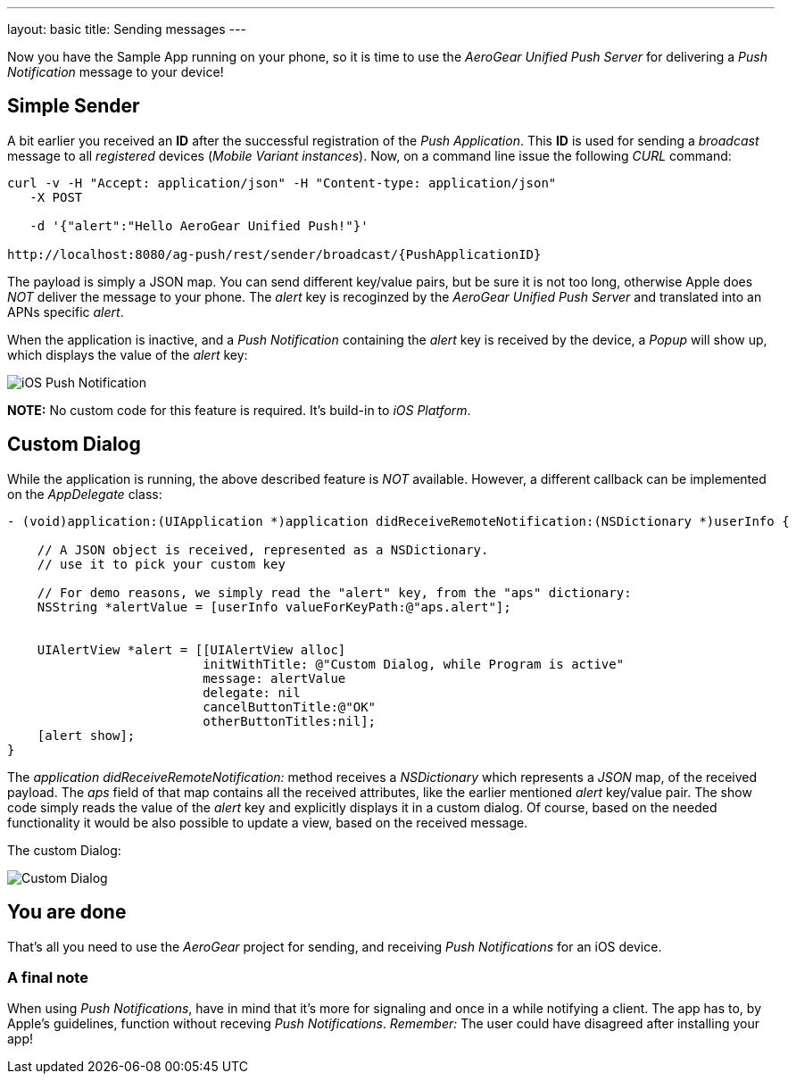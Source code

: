 ---
layout: basic
title: Sending messages
---

Now you have the Sample App running on your phone, so it is time to use the _AeroGear Unified Push Server_ for delivering a _Push Notification_ message to your device!

== Simple Sender

A bit earlier you received an **ID** after the successful registration of the _Push Application_. This **ID** is used for sending a _broadcast_ message to all _registered_ devices (_Mobile Variant instances_). Now, on a command line issue the following _CURL_ command:

[source,c]
----
curl -v -H "Accept: application/json" -H "Content-type: application/json" 
   -X POST

   -d '{"alert":"Hello AeroGear Unified Push!"}'

http://localhost:8080/ag-push/rest/sender/broadcast/{PushApplicationID}
----

The payload is simply a JSON map. You can send different key/value pairs, but be sure it is not too long, otherwise Apple does _NOT_ deliver the message to your phone. The _alert_ key is recoginzed by the _AeroGear Unified Push Server_ and translated into an APNs specific _alert_.


When the application is inactive, and a _Push Notification_ containing the _alert_ key is received by the device, a _Popup_ will show up, which displays the value of the _alert_ key:

image:./img/PushMessage.jpg[iOS Push Notification]


**NOTE:** No custom code for this feature is required. It's build-in to _iOS Platform_.


== Custom Dialog

While the application is running, the above described feature is _NOT_ available. However, a different callback can be implemented on the _AppDelegate_ class:

[source,c]
----
- (void)application:(UIApplication *)application didReceiveRemoteNotification:(NSDictionary *)userInfo {

    // A JSON object is received, represented as a NSDictionary.
    // use it to pick your custom key
    
    // For demo reasons, we simply read the "alert" key, from the "aps" dictionary:
    NSString *alertValue = [userInfo valueForKeyPath:@"aps.alert"];
    
    
    UIAlertView *alert = [[UIAlertView alloc]
                          initWithTitle: @"Custom Dialog, while Program is active"
                          message: alertValue
                          delegate: nil
                          cancelButtonTitle:@"OK"
                          otherButtonTitles:nil];
    [alert show];
}
----

The _application didReceiveRemoteNotification:_ method receives a _NSDictionary_ which represents a _JSON_ map, of the received payload. The _aps_ field of that map contains all the received attributes, like the earlier mentioned _alert_ key/value pair. The show code simply reads the value of the _alert_ key and explicitly displays it in a custom dialog. Of course, based on the needed functionality it would be also possible to update a view, based on the received message.


The custom Dialog:

image:./img/CustomDialog.jpg[Custom Dialog]


== You are done

That's all you need to use the _AeroGear_ project for sending, and receiving _Push Notifications_ for an iOS device.

=== A final note

When using _Push Notifications_, have in mind that it's more for signaling and once in a while notifying a client. The app has to, by Apple's guidelines, function without receving _Push Notifications_. _Remember:_ The user could have disagreed after installing your app!


